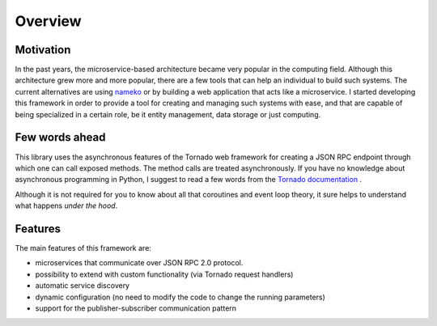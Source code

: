 .. _overview:

Overview
========

Motivation
~~~~~~~~~~

In the past years, the microservice-based architecture became very popular in the computing field.
Although this architecture grew more and more popular, there are a few tools that can help an
individual to build such systems. The current alternatives are using `nameko <https://github.com/nameko/nameko>`_
or by building a web application that acts like a microservice. I started developing this framework in order
to provide a tool for creating and managing such systems with ease, and that are capable of being specialized in
a certain role, be it entity management, data storage or just computing.

Few words ahead
~~~~~~~~~~~~~~~

This library uses the asynchronous features of the Tornado web framework for creating a JSON RPC endpoint through which
one can call exposed methods. The method calls are treated asynchronously. If you have no knowledge about asynchronous
programming in Python, I suggest to read a few words from the `Tornado documentation <http://www.tornadoweb.org/en/stable/>`_ .

Although it is not required for you to know about all that coroutines and event loop theory, it sure helps to understand
what happens *under the hood*.

Features
~~~~~~~~

The main features of this framework are:

- microservices that communicate over JSON RPC 2.0 protocol.
- possibility to extend with custom functionality (via Tornado request handlers)
- automatic service discovery
- dynamic configuration (no need to modify the code to change the running parameters)
- support for the publisher-subscriber communication pattern
